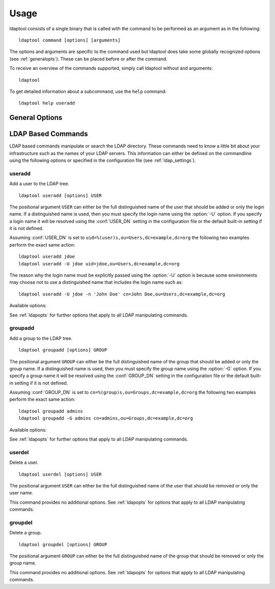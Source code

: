 .. highlight:: text
.. _usage:

Usage
=====

ldaptool consists of a single binary that is called with the command to be
performed as an argument as in the following::

    ldaptool command [options] [arguments]

The options and arguments are specific to the command used but ldaptool does
take some globally recognized options (see :ref:`generalopts`). These can be
placed before or after the command.

To receive an overview of the commands supported, simply call ldaptool without
and arguments::

    ldaptool

To get detailed information about a subcommand, use the ``help`` command::

    ldaptool help useradd



.. _generalopts:
.. program:: general

General Options
---------------

.. cmdoption:: -f CONFIG, --config CONFIG

    Use the specified file as the configuration file. See :ref:`configuration`
    for more information.

..
    .. cmdoption:: -N, --no-hooks

        Do not run any :ref:`hooks <hooks>`.

.. cmdoption:: --debug

    Enable debugging information



.. _ldapopts:
.. program:: ldap

LDAP Based Commands
-------------------

LDAP based commands manipulate or search the LDAP directory. These commands need
to know a little bit about your infrastructure such as the names of your LDAP
servers. This information can either be defined on the commandline using the
following options or specified in the configuration file (see
:ref:`ldap_settings`).

.. cmdoption:: -D BINDDN, --binddn BINDDN

    Use the Distinguished Name ``BINDDN`` to bind to the LDAP directory. The
    default is to use the value of :conf:`BIND_DN` in the configuration file.

.. cmdoption:: -H LDAPURI, --ldapuri LDAPURI

    URIs of the ldap servers to use. Each URI is separated from the next by a
    coma with no intervening whitespace. The default is to use the value of
    :conf:`LDAP_URI` in the configuration file.

    .. note::
        ldaptool currently only supports one LDAP host. If you specify more than
        one, only the first one will be used.

.. cmdoption:: -w PASSWD, --passwd PASSWD

    Use ``PASSWD`` as the password for authentication. The default is to use
    :conf:`BIND_PASSWD` in the configuration file if it is defined.

.. cmdoption:: -y PASSWD_FILE, --passwd-file PASSWD_FILE

      Use complete contents of ``PASSWD_FILE`` as the password for
      authentication.  The default is to use :conf:`BIND_PASSWD_FILE` in the
      configuration file if it is defined.

.. cmdoption:: -p, --pretend

    Do not actually write any data. This will print the changes that would be
    made and exit.



.. _useradd:
.. program:: useradd

useradd
~~~~~~~

Add a user to the LDAP tree.

::

    ldaptool useradd [options] USER 

The positional argument ``USER`` can either be the full distinguished name of
the user that should be added or only the login name. If a distinguished name is
used, then you must specify the login name using the :option:`-U` option. If you
specify a login name it will be resolved using the :conf:`USER_DN` setting in
the configuration file or the default built-in setting if it is not defined.

Assuming :conf:`USER_DN` is set to ``uid=%(user)s,ou=Users,dc=example,dc=org``
the following two examples perform the exact same action::

    ldaptool useradd jdoe
    ldaptool useradd -U jdoe uid=jdoe,ou=Users,dc=example,dc=org

The reason why the login name  must be explicitly passed using the :option:`-U`
option is because some environments may choose not to use a distinguished name
that includes the login name such as::

    ldaptool useradd -U jdoe -n 'John Doe' cn=John Doe,ou=Users,dc=example,dc=org

Available options:

.. cmdoption:: -c COMMENT, --comment COMMENT

    Any text string. It can be used to specify a short description of the
    account.

.. cmdoption:: -d HOME, --home HOME

    The home directory for the user. The default is to use the :conf:`HOME`
    setting specified in the configuration file. Note that you must use a
    :ref:`hook <hooks>` if you want the directory to be created for you.

.. cmdoption:: -g GROUP, --group GROUP, --gid GROUP

    The group distinguished name, common name or number of the user's initial
    login group. The group name must exist. A group number must refer to an
    existing group. The default is to create a new group with the same name as
    the user's login name.

.. cmdoption:: -G GROUPS, --groups GROUPS

    A list of supplementary groups which the user is also a member of. Each
    group is separated from the next by a colon with no intervening whitespace.
    The groups are subject to the same restrictions as the group given with the
    :option:`-g` option. The default is for the user to belong to no
    supplementary groups.

.. cmdoption:: -U LOGIN, --user LOGIN

    Login name of the user. This option must be specified when using a
    distinguished name as the value for ``USER``.

.. cmdoption:: -m MAIL, --mail MAIL

    E-mail address of the user. The default is to use no e-mail address.

.. cmdoption:: -n NAME, --name NAME

    The name of the user. If the name contains a coma, the part before the coma
    will be used as the surname, the part after as the firstname.

.. cmdoption:: -o, --non-unique

    Allow the creation of a user account with a duplicate (non-unique) UID.

.. cmdoption:: -s SHELL, --shell SHELL

    The name of the user's login shell. The default is to use the :conf:`SHELL`
    setting specified in the configuration file.

.. cmdoption:: -u UID, --uid UID

    The numerical value of the user's ID. This value must be unique, unless the
    :option:`-o` option is used. The value must be non-negative. The default is
    to use the smallest ID value greater than :conf:`UID_MIN` and greater than
    every other user.

See :ref:`ldapopts` for further options that apply to all LDAP manipulating
commands.


.. _groupadd:
.. program:: groupadd

groupadd
~~~~~~~~

Add a group to the LDAP tree.

::

    ldaptool groupadd [options] GROUP

The positional argument ``GROUP`` can either be the full distinguished name of
the group that should be added or only the group name. If a distinguished name
is used, then you must specify the group name using the :option:`-G`
option. If you specify a group name it will be resolved using the
:conf:`GROUP_DN` setting in the configuration file or the default built-in
setting if it is not defined.

Assuming :conf:`GROUP_DN` is set to ``cn=%(group)s,ou=Groups,dc=example,dc=org``
the following two examples perform the exact same action::

    ldaptool groupadd admins
    ldaptool groupadd -G admins cn=admins,ou=Groups,dc=example,dc=org

Available options:

.. cmdoption:: -c COMMENT, --comment COMMENT

    Any text string. It can be used to specify a short description of the
    group.

.. cmdoption:: -g GID, --gid GID

    The numerical value of the group's ID. This value must be unique unless the
    :option:`-o` option is used. The value must be non-negative. The
    default is to use the first available available value between
    :conf:`GID_MIN` and :conf:`GID_MAX` as defined in the configuration file.

.. cmdoption:: -G GROUP, --group GROUP

    Name of the group. This option must be specified when using a distinguished
    name as the value for ``GROUP``.

.. cmdoption:: -o, --non-unique

    Allow the creation of a group with a duplicate (non-unique) GID.

See :ref:`ldapopts` for further options that apply to all LDAP manipulating
commands.



.. _userdel:
.. program:: userdel

userdel
~~~~~~~

Delete a user.

::

    ldaptool userdel [options] USER

The positional argument ``USER`` can either be the full distinguished name of
the user that should be removed or only the user name.

This command provides no additional options. See :ref:`ldapopts` for options
that apply to all LDAP manipulating commands.



.. _groupdel:
.. program:: groupdel

groupdel
~~~~~~~~

Delete a group.

::

    ldaptool groupdel [options] GROUP

The positional argument ``GROUP`` can either be the full distinguished name of
the group that should be removed or only the group name.

This command provides no additional options. See :ref:`ldapopts` for options
that apply to all LDAP manipulating commands.


